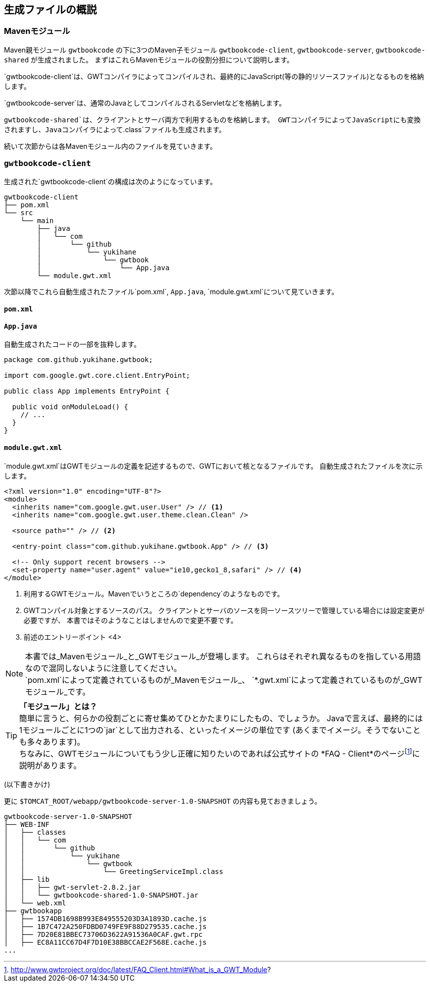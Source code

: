== 生成ファイルの概説

=== Mavenモジュール

Maven親モジュール
`gwtbookcode`
の下に3つのMaven子モジュール
`gwtbookcode-client`, `gwtbookcode-server`, `gwtbookcode-shared`
が生成されました。
まずはこれらMavenモジュールの役割分担について説明します。

`gwtbookcode-client`は、GWTコンパイラによってコンパイルされ、最終的にJavaScript(等の静的リソースファイル)となるものを格納します。

`gwtbookcode-server`は、通常のJavaとしてコンパイルされるServletなどを格納します。

`gwtbookcode-shared`は、クライアントとサーバ両方で利用するものを格納します。
GWTコンパイラによってJavaScriptにも変換されますし、Javaコンパイラによって`.class`ファイルも生成されます。

続いて次節からは各Mavenモジュール内のファイルを見ていきます。

=== `gwtbookcode-client`

生成された`gwtbookcode-client`の構成は次のようになっています。

----
gwtbookcode-client
├── pom.xml
└── src
    └── main
        ├── java
        │   └── com
        │       └── github
        │           └── yukihane
        │               └── gwtbook
        │                   └── App.java
        └── module.gwt.xml
----

次節以降でこれら自動生成されたファイル`pom.xml`, `App.java`, `module.gwt.xml`について見ていきます。

==== `pom.xml`

==== `App.java`

自動生成されたコードの一部を抜粋します。
----
package com.github.yukihane.gwtbook;

import com.google.gwt.core.client.EntryPoint;

public class App implements EntryPoint {

  public void onModuleLoad() {
    // ...
  }
}
----

==== `module.gwt.xml`

`module.gwt.xml`はGWTモジュールの定義を記述するもので、GWTにおいて核となるファイルです。
自動生成されたファイルを次に示します。

----
<?xml version="1.0" encoding="UTF-8"?>
<module>
  <inherits name="com.google.gwt.user.User" /> // <1>
  <inherits name="com.google.gwt.user.theme.clean.Clean" />

  <source path="" /> // <2>

  <entry-point class="com.github.yukihane.gwtbook.App" /> // <3>

  <!-- Only support recent browsers -->
  <set-property name="user.agent" value="ie10,gecko1_8,safari" /> // <4>
</module>
----
<1> 利用するGWTモジュール。Mavenでいうところの`dependency`のようなものです。
<2> GWTコンパイル対象とするソースのパス。
クライアントとサーバのソースを同一ソースツリーで管理している場合には設定変更が必要ですが、
本書ではそのようなことはしませんので変更不要です。
<3> 前述のエントリーポイント
<4>

[NOTE]
本書では_Mavenモジュール_と_GWTモジュール_が登場します。
これらはそれぞれ異なるものを指している用語なので混同しないように注意してください。 +
`pom.xml`によって定義されているものが_Mavenモジュール_、
`*.gwt.xml`によって定義されているものが_GWTモジュール_です。

[TIP]
*「モジュール」とは？* +
簡単に言うと、何らかの役割ごとに寄せ集めてひとかたまりにしたもの、でしょうか。
Javaで言えば、最終的には1モジュールごとに1つの`jar`として出力される、といったイメージの単位です
(あくまでイメージ。そうでないことも多々あります)。 +
ちなみに、GWTモジュールについてもう少し正確に知りたいのであれば公式サイトの
*FAQ - Client*のページfootnote:[http://www.gwtproject.org/doc/latest/FAQ_Client.html#What_is_a_GWT_Module?]に説明があります。


(以下書きかけ)

更に `$TOMCAT_ROOT/webapp/gwtbookcode-server-1.0-SNAPSHOT`
の内容も見ておきましょう。

----
gwtbookcode-server-1.0-SNAPSHOT
├── WEB-INF
│   ├── classes
│   │   └── com
│   │       └── github
│   │           └── yukihane
│   │               └── gwtbook
│   │                   └── GreetingServiceImpl.class
│   ├── lib
│   │   ├── gwt-servlet-2.8.2.jar
│   │   └── gwtbookcode-shared-1.0-SNAPSHOT.jar
│   └── web.xml
├── gwtbookapp
│   ├── 1574DB1698B993E849555203D3A1893D.cache.js
│   ├── 1B7C472A250FDBD0749FE9F88D279535.cache.js
│   ├── 7D20E81BBEC73706D3622A91536A0CAF.gwt.rpc
│   ├── EC8A11CC67D4F7D10E38BBCCAE2F568E.cache.js
...
----
